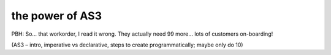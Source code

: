 the power of AS3
--------------------------------------


PBH:  So… that workorder, I read it wrong.  They actually need 99 more… lots of customers on-boarding!

(AS3 – intro, imperative vs declarative, steps to create programmatically; maybe only do 10)

